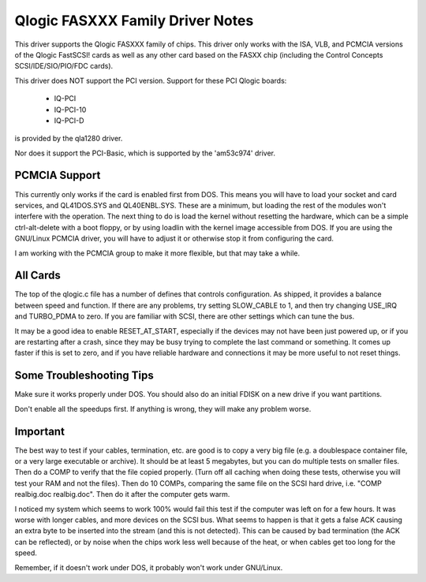 .. SPDX-License-Identifier: GPL-2.0

=================================
Qlogic FASXXX Family Driver Notes
=================================

This driver supports the Qlogic FASXXX family of chips.  This driver
only works with the ISA, VLB, and PCMCIA versions of the Qlogic
FastSCSI!  cards as well as any other card based on the FASXX chip
(including the Control Concepts SCSI/IDE/SIO/PIO/FDC cards).

This driver does NOT support the PCI version.  Support for these PCI
Qlogic boards:

	* IQ-PCI
	* IQ-PCI-10
	* IQ-PCI-D

is provided by the qla1280 driver.

Nor does it support the PCI-Basic, which is supported by the
'am53c974' driver.

PCMCIA Support
==============

This currently only works if the card is enabled first from DOS.  This
means you will have to load your socket and card services, and
QL41DOS.SYS and QL40ENBL.SYS.  These are a minimum, but loading the
rest of the modules won't interfere with the operation.  The next
thing to do is load the kernel without resetting the hardware, which
can be a simple ctrl-alt-delete with a boot floppy, or by using
loadlin with the kernel image accessible from DOS.  If you are using
the GNU/Linux PCMCIA driver, you will have to adjust it or otherwise stop
it from configuring the card.

I am working with the PCMCIA group to make it more flexible, but that
may take a while.

All Cards
=========

The top of the qlogic.c file has a number of defines that controls
configuration.  As shipped, it provides a balance between speed and
function.  If there are any problems, try setting SLOW_CABLE to 1, and
then try changing USE_IRQ and TURBO_PDMA to zero.  If you are familiar
with SCSI, there are other settings which can tune the bus.

It may be a good idea to enable RESET_AT_START, especially if the
devices may not have been just powered up, or if you are restarting
after a crash, since they may be busy trying to complete the last
command or something.  It comes up faster if this is set to zero, and
if you have reliable hardware and connections it may be more useful to
not reset things.

Some Troubleshooting Tips
=========================

Make sure it works properly under DOS.  You should also do an initial FDISK
on a new drive if you want partitions.

Don't enable all the speedups first.  If anything is wrong, they will make
any problem worse.

Important
=========

The best way to test if your cables, termination, etc. are good is to
copy a very big file (e.g. a doublespace container file, or a very
large executable or archive).  It should be at least 5 megabytes, but
you can do multiple tests on smaller files.  Then do a COMP to verify
that the file copied properly.  (Turn off all caching when doing these
tests, otherwise you will test your RAM and not the files).  Then do
10 COMPs, comparing the same file on the SCSI hard drive, i.e. "COMP
realbig.doc realbig.doc".  Then do it after the computer gets warm.

I noticed my system which seems to work 100% would fail this test if
the computer was left on for a few hours.  It was worse with longer
cables, and more devices on the SCSI bus.  What seems to happen is
that it gets a false ACK causing an extra byte to be inserted into the
stream (and this is not detected).  This can be caused by bad
termination (the ACK can be reflected), or by noise when the chips
work less well because of the heat, or when cables get too long for
the speed.

Remember, if it doesn't work under DOS, it probably won't work under
GNU/Linux.
